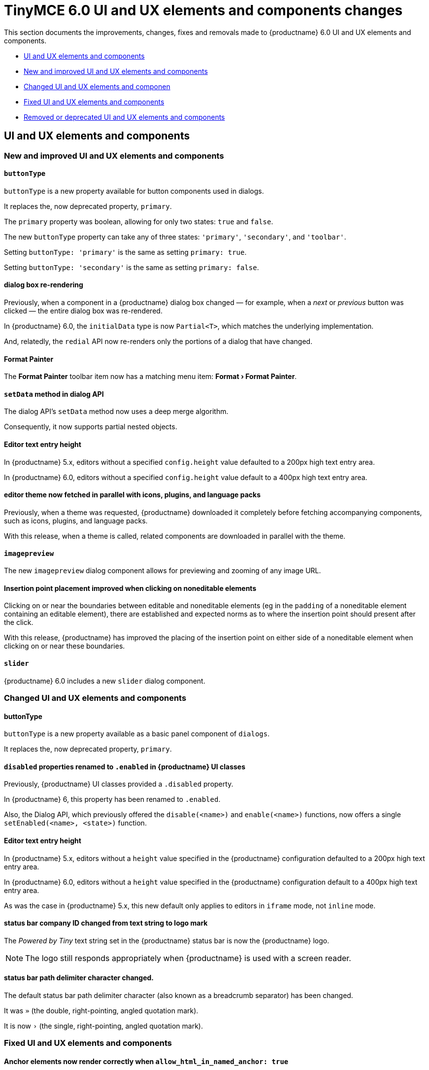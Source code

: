 = TinyMCE 6.0 UI and UX elements and components changes
:navtitle: TinyMCE 6.0 UI and UX elements and components changes
:description: TinyMCE 6.0 UI and UX elements and components changes
:keywords: releasenotes, ui, ux

This section documents the improvements, changes, fixes and removals made to {productname} 6.0 UI and UX elements and components.

* xref:ui-and-ux-elements-and-components[UI and UX elements and components]
* xref:new-and-improved-ui-and-ux-elements-and-components][New and improved UI and UX elements and components]
* xref:changed-ui-and-ux-elements-and-components[Changed UI and UX elements and componen]
* xref:fixed-ui-and-ux-elements-and-components[Fixed UI and UX elements and components]
* xref:removed-or-deprecated-ui-and-ux-elements-and-components[Removed or deprecated UI and UX elements and components]

// tag::ui-and-ux-elements-and-components[]
[[ui-and-ux-elements-and-components]]
== UI and UX elements and components

[[new-and-improved-ui-and-ux-elements-and-components]]
=== New and improved UI and UX elements and components

[[buttontype]]
==== `buttonType`

`buttonType` is a new property available for button components used in dialogs.

It replaces the, now deprecated property, `primary`.

The `primary` property was boolean, allowing for only two states: `true` and `false`.

The new `buttonType` property can take any of three states: `'primary'`, `'secondary'`, and `'toolbar'`.

Setting `buttonType: 'primary'` is the same as setting `primary: true`.

Setting `buttonType: 'secondary'` is the same as setting `primary: false`.


[[dialog-box-re-rendering]]
==== dialog box re-rendering

Previously, when a component in a {productname} dialog box changed — for example, when a _next_ or _previous_ button was clicked — the entire dialog box was re-rendered.

In {productname} 6.0, the `initialData` type is now `Partial<T>`, which matches the underlying implementation.

And, relatedly, the `redial` API now re-renders only the portions of a dialog that have changed.

[[format-painter]]
==== Format Painter

The *Format Painter* toolbar item now has a matching menu item: *Format › Format Painter*.


[[setdata]]
==== `setData` method in dialog API

The dialog API’s `setData` method now uses a deep merge algorithm.

Consequently, it now supports partial nested objects.


[[editor-text-entry-height]]
==== Editor text entry height

In {productname} 5.x, editors without a specified `config.height` value defaulted to a 200px high text entry area.

In {productname} 6.0, editors without a specified `config.height` value default to a 400px high text entry area.


[[editor-theme-parallel-fetched]]
==== editor theme now fetched in parallel with icons, plugins, and language packs

Previously, when a theme was requested, {productname} downloaded it completely before fetching accompanying components, such as icons, plugins, and language packs.

With this release, when a theme is called, related components are downloaded in parallel with the theme.


[[imagepreview]]
==== `imagepreview`

The new `imagepreview` dialog component allows for previewing and zooming of any image URL.


[[insertion-point-placement-improvement]]
==== Insertion point placement improved when clicking on noneditable elements

Clicking on or near the boundaries between editable and noneditable elements (eg in the `padding` of a noneditable element containing an editable element), there are established and expected norms as to where the insertion point should present after the click.

With this release, {productname} has improved the placing of the insertion point on either side of a noneditable element when clicking on or near these boundaries.


[[slider]]
==== `slider`

{productname} 6.0 includes a new `slider` dialog component.


[[changed-ui-and-ux-elements-and-components]]
=== Changed UI and UX elements and components

[[buttontype]]
==== buttonType

`buttonType` is a new property available as a basic panel component of `dialogs`.

It replaces the, now deprecated property, `primary`.


[[disabled-properties-renamed-to-enabled]]
==== `disabled` properties renamed to `.enabled` in {productname} UI classes

Previously, {productname} UI classes provided a `.disabled` property.

In {productname} 6, this property has been renamed to `.enabled`.

Also, the Dialog API, which previously offered the `disable(<name>)` and `enable(<name>)` functions, now offers a single `setEnabled(<name>, <state>)` function.


[[editor-text-entry-height]]
==== Editor text entry height

In {productname} 5.x, editors without a `height` value specified in the {productname} configuration defaulted to a 200px high text entry area.

In {productname} 6.0, editors without a `height` value specified in the {productname} configuration default to a 400px high text entry area.

As was the case in {productname} 5.x, this new default only applies to editors in `iframe` mode, not `inline` mode.


[[status-bar-compeny-id-changed-from-text-to-logo]]
==== status bar company ID changed from text string to logo mark

The _Powered by Tiny_ text string set in the {productname} status bar is now the {productname} logo.

NOTE: The logo still responds appropriately when {productname} is used with a screen reader.


[[status-bar-path-delimiter-character-changed]]
==== status bar path delimiter character changed.

The default status bar path delimiter character (also known as a breadcrumb separator) has been changed.

It was `»` (the double, right-pointing, angled quotation mark).

It is now `›` (the single, right-pointing, angled quotation mark).


[[fixed-ui-and-ux-elements-and-components]]
=== Fixed UI and UX elements and components


[[anchor-elements-render-correctly]]
==== Anchor elements now render correctly when `allow_html_in_named_anchor: true`

When `allow_html_in_named_anchor` was set to `true`, content inside the anchor element was wrapped such that each character was set on a new line.

With this release, setting `allow_html_in_named_anchor: true` sets characters inside the anchor element as entered, with no wrapping of each character to a new line.


[[default-ui-theme-silver-renders-correctly]]
==== Default UI theme, silver, no longer renders incorrectly as plugins load

Previously, {productname}’s default UI theme, `silver`, was initialised such that it rendered some UI components before plugins that, potentially, would over-ride or adjust the defaults presented by `silver`.

This resulted in these UI elements rendering incorrectly.

With this release, `silver` no longer renders these UI elements before plugins get to override or adjust, and these components no longer render incorrectly.


[[dialog-labels-render-correcttly]]
==== dialog labels now rendering correctly

Previously, {productname} dialog labels and other UI elements were rendered with HTML markup.

With this release, the `text` and `label` properties of these elements are now rendered as plain text, as expected.


[[editor-selection-setring]]
==== `editor.selection.setRng`

Calls to `editor.selection.setRng` now update the insertion point bookmark when focus is returned to the editor.

For the end-user, this change means content dragged from outside the {productname} editor into the editable area will be placed into the {productname} document where the insertion point appears as the drag is completed.

This is the expected behavior.


[[sub-menu-items-now-read-by-screen-readers]]
==== sub-menu items now read by screen readers

Previously, navigating through {productname} menus using the keyboard did not cause screen readers to read out menu items.

This has been corrected with this release.

Screen readers now read menu items as the {productname} menus are traversed, as expected.

NOTE: This patch was contributed by community member, https://github.com/westonkd[Weston Dransfield].


[[tables-now-positioned-using-margins-not-float]]
==== Tables are now positioned using `margin`, not `float`

{productname} previously used `float` to position tables to the left or right of the viewport (the working area available to the {productname} editor). This caused multiple layout and UX problems.

As of {productname} 6.0, tables are positioned using `margin` rather than `float`. This prevents these layout and UX problems occurring.

However, when upgrading to {productname} 6.0, there are two things to be aware of:

First, {productname} 6.0 does not alter existing documents. Extant {productname} documents with tables that were aligned to either _left_ or _right_ will still have the `float` property assigned when opened and edited unless and until their *alignment* is altered.

If an extant {productname} document with an aligned table is opened using {productname} 6.0 and the *alignment* of the table is re-set, {productname} 6.0 will remove the `float` property and use the `margin` property to set the *alignment*.

Second, if the previous behavior is required, a custom `format` will need to be created.


[[text-presentation-corrections-on-some-UI-elements]]
==== Text presentation corrections on some UI elements

The text on some buttons and menu items incorrectly presented in Title Case.

The underlying strings have been corrected and these items now present in sentence case, as expected.


[[removed-or-deprecated-ui-and-ux-elements-and-components]]
=== Removed or deprecated UI and UX elements and components

[[mobile-theme]]
==== `mobile` theme

The `mobile` theme was deprecated when integrated support for mobile devices was added to the `silver` theme.

The `mobile` theme has been removed.


[[primary]]
==== primary

The `primary` property was a boolean property available for button components used in dialogs

It has been deprecated and replaced by the new `buttonType` property.


[[style-field]]
==== style field in the Advanced tab of the Insert/Edit Image dialog box

The _Style_ field, previously presented in the _Advanced_ tab of the _Insert/Edit Image_ dialog box has been removed.

When the _Advanced_ tab in the _Insert/Edit Image_ dialog box was selected, a _Style_ text-entry field (auto-populated with the selected image’s properties and associated values) was one of the fields presented.

A bug in {productname} prevented the field from being edited, however.

Separate from the text-entry bug, supporting edits in this field properly is out-of-scope for this release of {productname}.

An internal feature request to re-implement this feature when it can be done so safely has been logged.


[[typing-end-key]]
==== Typing the End key no longer causes the insertion point to leave an editable element

Pressing the _End_ key when the insertion point is somewhere in a line of editable text should move the insertion point to the end of that line.

In the previous release of {productname}, pressing this key moved the insertion point outside the element containing the editable text entirely.

As of this {productname} release, pressing the _End_ key when the insertion point is in a line of editable text moves the insertion point to the end of that line, as expected.

// end::ui-and-ux-elements-and-components[]
